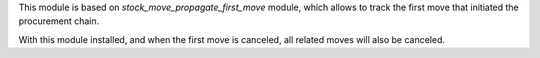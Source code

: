This module is based on `stock_move_propagate_first_move` module,
which allows to track the first move that initiated the procurement chain.

With this module installed, and when the first move is canceled, all related
moves will also be canceled.
